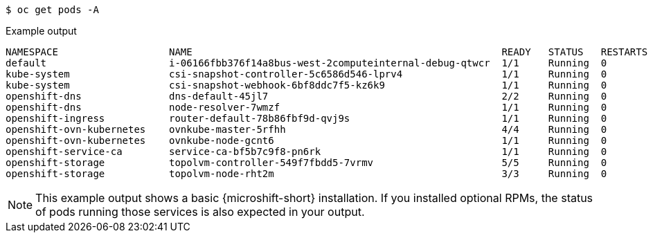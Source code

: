// Snippet for healthy MicroShift output with oc get pods -a
//
//*  microshift_troubleshooting/microshift-troubleshoot-node

:_mod-docs-content-type: SNIPPET

[source,terminal]
----
$ oc get pods -A
----
.Example output
[source,terminal]
----
NAMESPACE                   NAME                                                     READY   STATUS   RESTARTS  AGE
default                     i-06166fbb376f14a8bus-west-2computeinternal-debug-qtwcr  1/1     Running  0		    46m
kube-system                 csi-snapshot-controller-5c6586d546-lprv4                 1/1     Running  0		    51m
kube-system                 csi-snapshot-webhook-6bf8ddc7f5-kz6k9                    1/1     Running  0		    51m
openshift-dns               dns-default-45jl7                                        2/2     Running  0		    50m
openshift-dns               node-resolver-7wmzf                                      1/1     Running  0		    51m
openshift-ingress           router-default-78b86fbf9d-qvj9s                          1/1     Running  0		    51m
openshift-ovn-kubernetes    ovnkube-master-5rfhh                                     4/4     Running  0		    51m
openshift-ovn-kubernetes    ovnkube-node-gcnt6                                       1/1     Running  0		    51m
openshift-service-ca        service-ca-bf5b7c9f8-pn6rk                               1/1     Running  0		    51m
openshift-storage           topolvm-controller-549f7fbdd5-7vrmv                      5/5     Running  0		    51m
openshift-storage           topolvm-node-rht2m                                       3/3     Running  0		    50m
----

[NOTE]
====
This example output shows a basic {microshift-short} installation. If you installed optional RPMs, the status of pods running those services is also expected in your output.
====